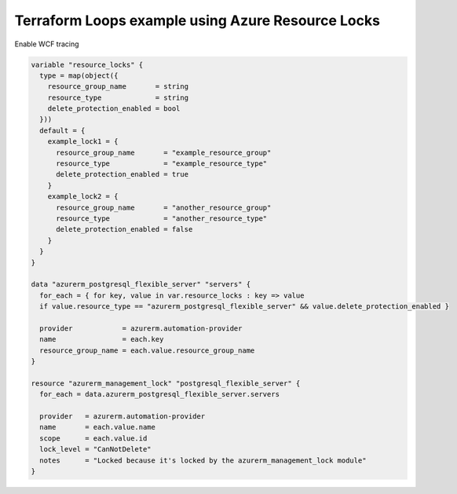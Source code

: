 Terraform Loops example using Azure Resource Locks
========================================================================

Enable WCF tracing

.. code-block:: terraform

  variable "resource_locks" {
    type = map(object({
      resource_group_name       = string
      resource_type             = string
      delete_protection_enabled = bool
    }))
    default = {
      example_lock1 = {
        resource_group_name       = "example_resource_group"
        resource_type             = "example_resource_type"
        delete_protection_enabled = true
      }
      example_lock2 = {
        resource_group_name       = "another_resource_group"
        resource_type             = "another_resource_type"
        delete_protection_enabled = false
      }
    }
  }

  data "azurerm_postgresql_flexible_server" "servers" {
    for_each = { for key, value in var.resource_locks : key => value
    if value.resource_type == "azurerm_postgresql_flexible_server" && value.delete_protection_enabled }

    provider            = azurerm.automation-provider
    name                = each.key
    resource_group_name = each.value.resource_group_name
  }

  resource "azurerm_management_lock" "postgresql_flexible_server" {
    for_each = data.azurerm_postgresql_flexible_server.servers

    provider   = azurerm.automation-provider
    name       = each.value.name
    scope      = each.value.id
    lock_level = "CanNotDelete"
    notes      = "Locked because it's locked by the azurerm_management_lock module"
  }